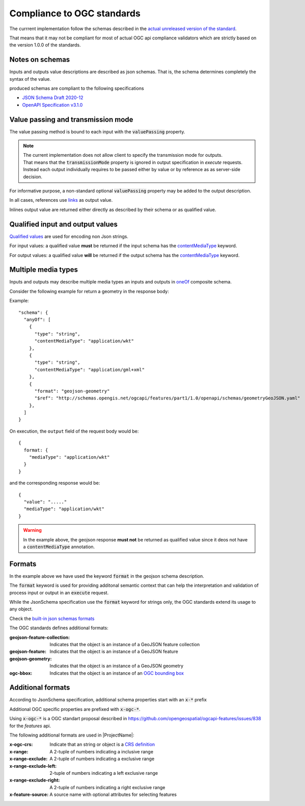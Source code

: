 Compliance to OGC standards
===========================

The currrent implementation follow the schemas described in the `actual unreleased version of the standard <https://github.com/opengeospatial/ogcapi-processes/tree/master>`_.

That means that it may not be compliant for most of actual OGC api compliance validators which
are strictly based on the version 1.0.0 of the standards.
     
Notes on schemas
----------------

Inputs and outputs value descriptions are described as json schemas. That is, the schema
determines completely the syntax of the value. 

produced schemas are compliant to the following specifications

* `JSON Schema Draft 2020-12 <https://json-schema.org/draft/2020-12/release-notes>`_
* `OpenAPI Specification v3.1.0 <https://github.com/OAI/OpenAPI-Specification>`_


Value passing and transmission mode
-----------------------------------

The value passing method is bound to each input with the :code:`valuePassing` property. 

.. note::
   | The current implementation does not allow client to specify the transmission mode for outputs.
   | That means that the :code:`transmissionMode` property is ignored in output specification in `execute` 
     requests.
   | Instead each output individually requires to be passed either by value or by reference as 
     as server-side decision. 

For informative purpose, a non-standard optional :code:`valuePassing` property may be added to the output description.

In all cases, references use `links <https://github.com/opengeospatial/ogcapi-processes/blob/master/openapi/schemas/common-core/link.yaml>`_ as output value.

Inlines output value are returned either directly as described by their schema or as qualified value.


.. _qualified_values:

Qualified input and output values
---------------------------------

`Qualified values <https://github.com/opengeospatial/ogcapi-processes/blob/master/openapi/schemas/processes-core/qualifiedInputValue.yaml>`_ are used for encoding non Json strings.

For input values: a qualified value **must** be returned if the input schema has the `contentMediaType <https://json-schema.org/understanding-json-schema/reference/non_json_data#contentmediatype>`_ keyword.

For output values: a qualified value **will** be returned if the output schema has the `contentMediaType <https://json-schema.org/understanding-json-schema/reference/non_json_data#contentmediatype>`_ keyword.


.. _media_types:

Multiple media types
--------------------

Inputs and outputs may describe multiple media types an inputs and outputs in `oneOf <https://json-schema.org/understanding-json-schema/reference/combining#oneOf>`_ composite schema.

Consider the following example for return a geometry in the response body:

Example::

    "schema": {
      "anyOf": [
        {
          "type": "string",
          "contentMediaType": "application/wkt"
        },
        {
          "type": "string",
          "contentMediaType": "application/gml+xml"
        },
        {
          "format": "geojson-geometry"
          "$ref": "http://schemas.opengis.net/ogcapi/features/part1/1.0/openapi/schemas/geometryGeoJSON.yaml"
        },
      ]
    }    


On execution, the ``output`` field of the request body would be::

    {
      format: {
        "mediaType": "application/wkt"
      }    
    }

and the corresponding response would be::
    
    {
      "value": "....."
      "mediaType": "application/wkt"
    }

.. warning::
    In the example above, the geojson response **must not** be returned as qualified value since it deos
    not have a :code:`contentMediaType` annotation.


Formats
-------

In the example above we have used the keyword :code:`format` in the geojson schema description.


The :code:`format` keyword is used for providing additonal semantic context that can help
the interpretation and validation of process input or output in an :code:`execute` request.

While the JsonSchema specification use the :code:`format` keyword for strings only, the OGC
standards extend its usage to any object.

Check the `built-in json schemas formats <https://json-schema.org/understanding-json-schema/reference/string#format>`_

The OGC standards defines additional formats:

:geojson-feature-collection: Indicates that the object is an instance of a GeoJSON feature collection
:geojson-feature: Indicates that the object is an instance of a GeoJSON feature
:geojson-geometry: Indicates that the object is an instance of a GeoJSON geometry 
:ogc-bbox: Indicates that the object is an instance of an `OGC bounding box <https://github.com/opengeospatial/ogcapi-processes/blob/master/openapi/schemas/processes-core/bbox.yaml>`_

.. _additional_formats:

Additional formats
------------------

According to JsonSchema specification, additional schema
properties start with an :code:`x-*` prefix

Additional OGC specific properties are prefixed with :code:`x-ogc-*`.

Using :code:`x-ogc-*` is a OGC standart proposal described in https://github.com/opengeospatial/ogcapi-features/issues/838 for the `features` api.

The following additional formats are used in |ProjectName|:

:x-ogc-crs: Indicate that an string or object is a `CRS definition <https://github.com/opengeospatial/ogcapi-processes/blob/master/openapi/schemas/common-geodata/crs.yaml>`_
:x-range: A 2-tuple of numbers indicating a inclusive range
:x-range-exclude: A 2-tuple of numbers indicating a exclusive range
:x-range-exclude-left: 2-tuple of numbers indicating a left exclusive range
:x-range-exclude-right: A 2-tuple of numbers indicating a right exclusive range
:x-feature-source: A source name with optional attributes for selecting features
